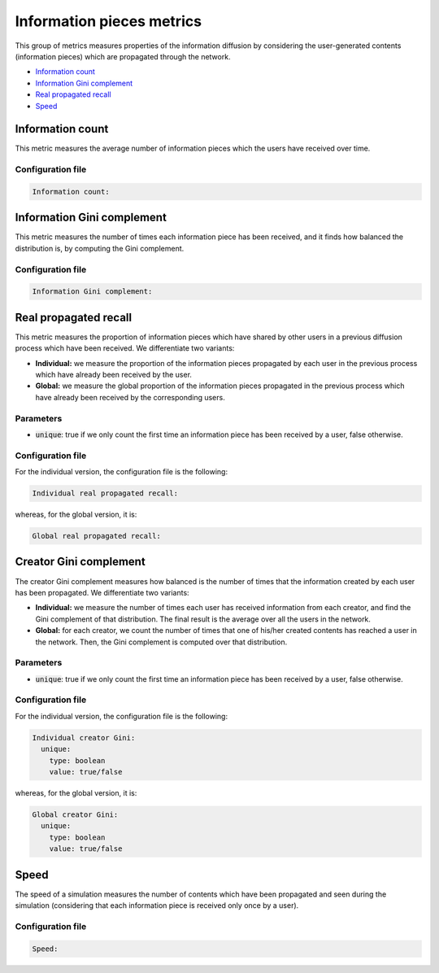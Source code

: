 Information pieces metrics
===========================
This group of metrics measures properties of the information diffusion by considering the user-generated contents (information pieces) which are propagated through the network.

* `Information count`_
* `Information Gini complement`_
* `Real propagated recall`_
* `Speed`_

Information count
~~~~~~~~~~~~~~~~~~
This metric measures the average number of information pieces which the users have received over time.

Configuration file
^^^^^^^^^^^^^^^^^^

.. code:: yaml

    Information count:

Information Gini complement
~~~~~~~~~~~~~~~~~~~~~~~~~~~~
This metric measures the number of times each information piece has been received, and it finds how balanced the distribution is, by computing the Gini complement.

Configuration file
^^^^^^^^^^^^^^^^^^

.. code:: yaml

    Information Gini complement:    

Real propagated recall
~~~~~~~~~~~~~~~~~~~~~~~~
This metric measures the proportion of information pieces which have shared by other users in a previous diffusion process which have been received.
We differentiate two variants:

* **Individual:** we measure the proportion of the information pieces propagated by each user in the previous process which have already been received by the user.
* **Global:** we measure the global proportion of the information pieces propagated in the previous process which have already been received by the corresponding users.

Parameters
^^^^^^^^^^
* :code:`unique`: true if we only count the first time an information piece has been received by a user, false otherwise.

Configuration file
^^^^^^^^^^^^^^^^^^
For the individual version, the configuration file is the following:

.. code:: yaml

    Individual real propagated recall:

whereas, for the global version, it is:

.. code:: yaml

    Global real propagated recall:

Creator Gini complement
~~~~~~~~~~~~~~~~~~~~~~~~
The creator Gini complement measures how balanced is the number of times that the information created by each user has been propagated. We differentiate two variants:

* **Individual:** we measure the number of times each user has received information from each creator, and find the Gini complement of that distribution. The final result is the average over all the users in the network.
* **Global:** for each creator, we count the number of times that one of his/her created contents has reached a user in the network. Then, the Gini complement is computed over that distribution. 

Parameters
^^^^^^^^^^
* :code:`unique`: true if we only count the first time an information piece has been received by a user, false otherwise.

Configuration file
^^^^^^^^^^^^^^^^^^
For the individual version, the configuration file is the following:

.. code:: yaml

    Individual creator Gini:
      unique:
        type: boolean
        value: true/false

whereas, for the global version, it is:

.. code:: yaml

    Global creator Gini:
      unique:
        type: boolean
        value: true/false



Speed
~~~~~~~~~~~~~~~~
The speed of a simulation measures the number of contents which have been propagated and seen during the simulation (considering that 
each information piece is received only once by a user).

Configuration file
^^^^^^^^^^^^^^^^^^

.. code:: yaml

    Speed:

